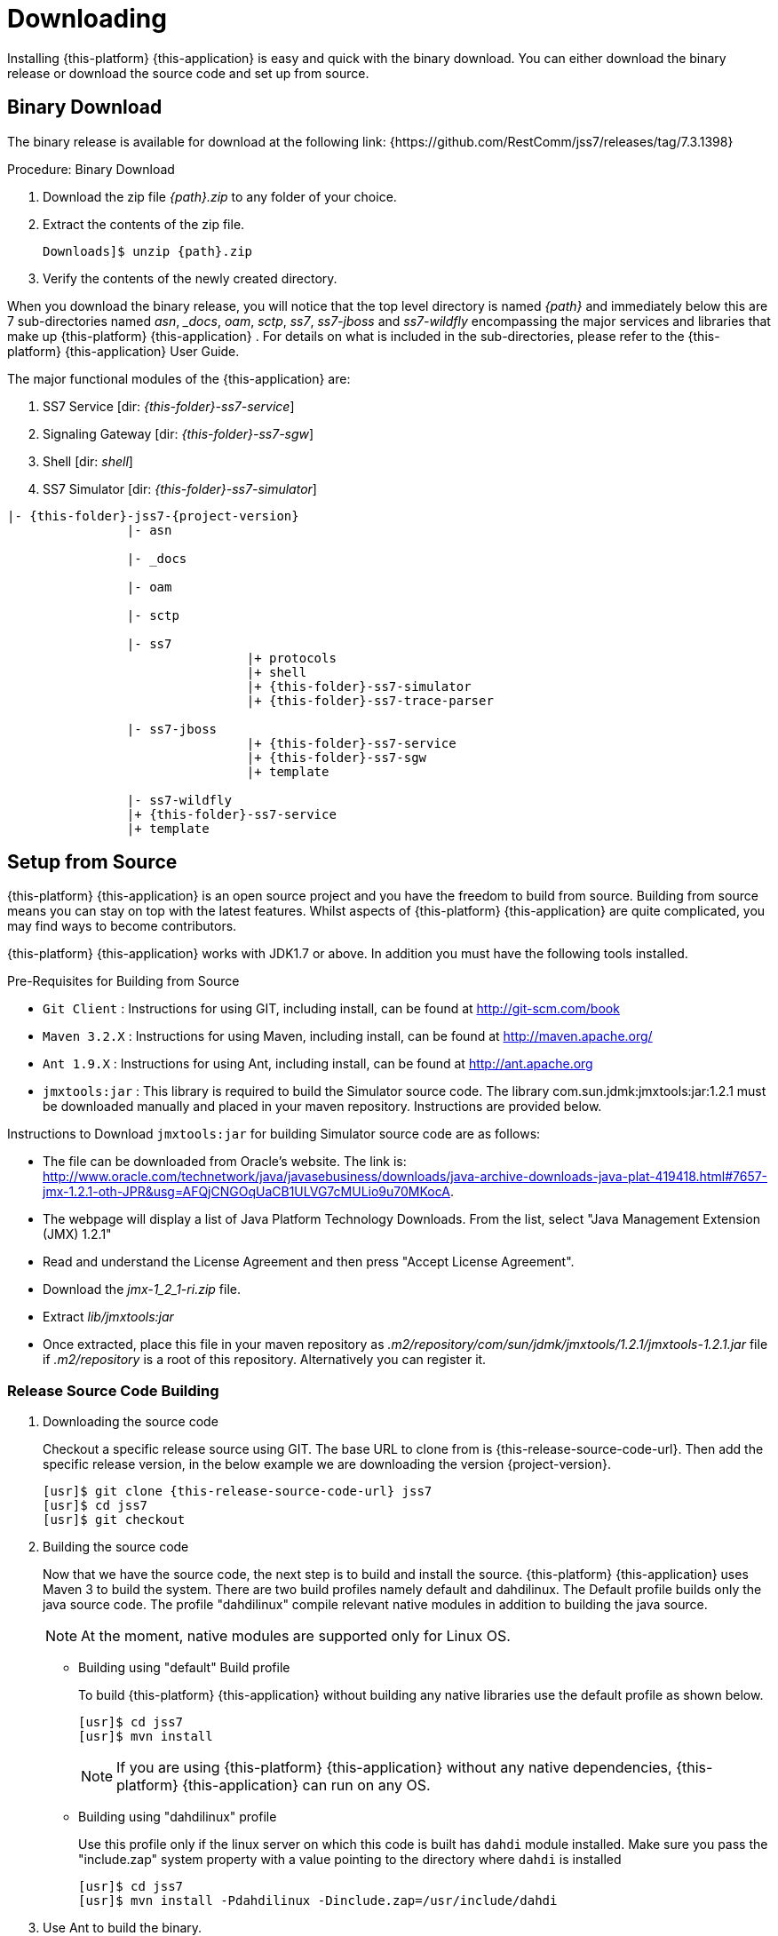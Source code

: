 [[_setup_downloading]]

= Downloading

Installing {this-platform} {this-application} is easy and quick with the binary download.
You can either download the binary release or download the source code and set up from source.

[[_downloading_binary]]
== Binary Download

The binary release is available for download at the following link: {https://github.com/RestComm/jss7/releases/tag/7.3.1398}

.Procedure: Binary Download
. Download the zip file _{path}.zip_ to any folder of your choice.
. Extract the contents of the zip file. 
+

[source,subs="attributes"]
----
Downloads]$ unzip {path}.zip
----						
. Verify the contents of the newly created directory.

When you download the binary release, you will notice that the top level directory is named _{path}_ and immediately below this are 7 sub-directories named _asn_, __docs_, _oam_, _sctp_, _ss7_, _ss7-jboss_ and _ss7-wildfly_ encompassing the major services and libraries that make up {this-platform}  {this-application} .
For details on what is included in the sub-directories, please refer to the {this-platform}  {this-application}  User Guide. 

The major functional modules of the {this-application} are: 

. SS7 Service [dir: _{this-folder}-ss7-service_]
. Signaling Gateway [dir: _{this-folder}-ss7-sgw_]
. Shell [dir: _shell_]
. SS7 Simulator [dir: _{this-folder}-ss7-simulator_]

[subs="attributes"]
----

|- {this-folder}-jss7-{project-version}
		|- asn	

		|- _docs
	
		|- oam

		|- sctp	

		|- ss7
				|+ protocols
				|+ shell
				|+ {this-folder}-ss7-simulator
				|+ {this-folder}-ss7-trace-parser

		|- ss7-jboss
				|+ {this-folder}-ss7-service
				|+ {this-folder}-ss7-sgw
				|+ template

		|- ss7-wildfly
                |+ {this-folder}-ss7-service
                |+ template

----

[[_source_code]]
== Setup from Source 

{this-platform} {this-application} is an open source project and you have the freedom to build from source.
Building from source means you can stay on top with the latest features.
Whilst aspects of {this-platform} {this-application} are quite  complicated, you may find ways to become contributors.

{this-platform} {this-application} works with JDK1.7 or above.
In addition you must have the following tools installed.

.Pre-Requisites for Building from Source

* `Git Client` : Instructions for using GIT, including install, can be found at http://git-scm.com/book
* `Maven 3.2.X` : Instructions for using Maven, including install, can be found at http://maven.apache.org/
* `Ant 1.9.X` : Instructions for using Ant, including install, can be found at http://ant.apache.org
* `jmxtools:jar` :  This library is required to build the Simulator source code. The library com.sun.jdmk:jmxtools:jar:1.2.1 must be downloaded manually and placed in your maven repository. Instructions are provided below.

Instructions to Download `jmxtools:jar` for building Simulator source code are as follows: 

* The file can be downloaded from Oracle's website.
  The link is: http://www.oracle.com/technetwork/java/javasebusiness/downloads/java-archive-downloads-java-plat-419418.html#7657-jmx-1.2.1-oth-JPR&usg=AFQjCNGOqUaCB1ULVG7cMULio9u70MKocA. 
* The webpage will display a list of Java Platform Technology Downloads.
  From the list, select "Java Management Extension (JMX) 1.2.1" 
* Read and understand the License Agreement and then press "Accept License Agreement". 
* Download the _jmx-1_2_1-ri.zip_ file.
* Extract _lib/jmxtools:jar_
* Once extracted, place this file in your maven repository as _.m2/repository/com/sun/jdmk/jmxtools/1.2.1/jmxtools-1.2.1.jar_ file if _.m2/repository_ is a root of this repository.
  Alternatively you can register it. 

[[_source_building]]
=== Release Source Code Building


. Downloading the source code
+
Checkout a specific release source using GIT.
The base URL to clone from is {this-release-source-code-url}.
Then add the specific release version, in the below example we are downloading the version {project-version}.
+
[source,subs="attributes"]
----
[usr]$ git clone {this-release-source-code-url} jss7
[usr]$ cd jss7
[usr]$ git checkout <version>
----

. Building the source code
+
Now that we have the source code, the next step is to build and install the source. {this-platform} {this-application} uses Maven 3 to build the system.
There are two build profiles namely default and dahdilinux.
The Default profile builds only the java source code.
The profile "dahdilinux" compile relevant native modules in addition to building the java source. 
+
NOTE: At the moment, native modules are supported only for Linux OS. 
+
* Building using "default" Build profile
+
To build {this-platform} {this-application} without building any native libraries use the default profile as shown below.
+
[source,subs="attributes"]
----
[usr]$ cd jss7
[usr]$ mvn install
----
+
NOTE: If you are using {this-platform} {this-application} without any native dependencies, {this-platform} {this-application} can run on any OS. 

* Building using "dahdilinux" profile
+
Use this profile only if the linux server on which this code is built has `dahdi` module installed.
Make sure you pass the "include.zap" system property with a value pointing to the directory where `dahdi` is installed
+
[source,subs="attributes"]
----
[usr]$ cd jss7
[usr]$ mvn install -Pdahdilinux -Dinclude.zap=/usr/include/dahdi
----


. Use Ant to build the binary.
+
[source,subs="attributes"]
----
[usr]$ cd jss7/release
[usr]$ ant
----


[[_trunk_source_building]]
=== Development Trunk Source Building

To build from development trunk source, follow the same procedure as above but at the time of checkout do not switch to the specific release tag. 
[source,subs="attributes"]
----
[usr]$ git clone {this-release-source-code-url} jss7
[usr]$ cd jss7
[usr]$ git checkout
----  
The rest of the steps are as outlined in the above section <<_source_building>>		 
